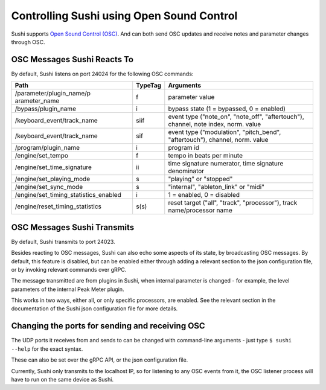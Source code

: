 .. _sushi-control-osc:

Controlling Sushi using Open Sound Control
==========================================

Sushi supports `Open Sound Control
(OSC) <http://opensoundcontrol.org/introduction-osc>`__. And can both
send OSC updates and receive notes and parameter changes through OSC.

OSC Messages Sushi Reacts To
----------------------------

By default, Sushi listens on port 24024 for the following OSC commands:

+---------------------------+-----------+------------------------------------------+
| **Path**                  |**TypeTag**| **Arguments**                            |
+---------------------------+-----------+------------------------------------------+
| /parameter/plugin\_name/p | f         | parameter value                          |
| arameter\_name            |           |                                          |
+---------------------------+-----------+------------------------------------------+
| /bypass/plugin\_name      | i         | bypass state (1 = bypassed, 0 = enabled) |
+---------------------------+-----------+------------------------------------------+
| /keyboard\_event/track\_n\| siif      | event type ("note\_on", "note\_off",     |
| ame                       |           | "aftertouch"), channel, note index,      |
|                           |           | norm. value                              |
+---------------------------+-----------+------------------------------------------+
| /keyboard\_event/track\_n\| sif       | event type ("modulation", "pitch\_bend", |
| ame                       |           | "aftertouch"), channel, norm. value      |
+---------------------------+-----------+------------------------------------------+
| /program/plugin\_name     | i         | program id                               |
+---------------------------+-----------+------------------------------------------+
| /engine/set\_tempo        | f         | tempo in beats per minute                |
+---------------------------+-----------+------------------------------------------+
| /engine/set\_time\_signat\| ii        | time signature numerator, time signature |
| ure                       |           | denominator                              |
+---------------------------+-----------+------------------------------------------+
| /engine/set\_playing\_mod\| s         | "playing" or "stopped"                   |
| e                         |           |                                          |
+---------------------------+-----------+------------------------------------------+
| /engine/set\_sync\_mode   | s         | "internal", "ableton\_link" or "midi"    |
+---------------------------+-----------+------------------------------------------+
| /engine/set\_timing\_stat\| i         | 1 = enabled, 0 = disabled                |
| istics\_enabled           |           |                                          |
+---------------------------+-----------+------------------------------------------+
| /engine/reset\_timing\_st\| s(s)      | reset target ("all", "track",            |
| atistics                  |           | "processor"), track name/processor name  |
+---------------------------+-----------+------------------------------------------+

OSC Messages Sushi Transmits
----------------------------

By default, Sushi transmits to port 24023.

Besides reacting to OSC messages, Sushi can also echo some aspects of its state, by broadcasting OSC messages.
By default, this feature is disabled, but can be enabled either through adding a relevant section to the json
configuration file, or by invoking relevant commands over gRPC.

The message transmitted are from plugins in Sushi, when internal parameter is changed - for example,
the level parameters of the internal Peak Meter plugin.

This works in two ways, either all, or only specific processors, are enabled. See the relevant section
in the documentation of the Sushi json configuration file for more details.

Changing the ports for sending and receiving OSC
------------------------------------------------

The UDP ports it receives from and sends to can be changed with
command-line arguments - just type ``$ sushi --help`` for the exact
syntax.

These can also be set over the gRPC API, or the json configuration file.

Currently, Sushi only transmits to the localhost IP, so for listening to any OSC events from it,
the OSC listener process will have to run on the same device as Sushi.